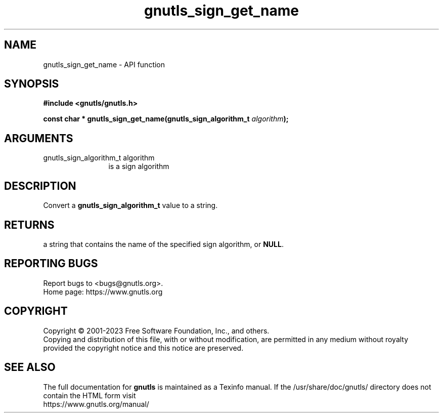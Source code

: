 .\" DO NOT MODIFY THIS FILE!  It was generated by gdoc.
.TH "gnutls_sign_get_name" 3 "3.8.1" "gnutls" "gnutls"
.SH NAME
gnutls_sign_get_name \- API function
.SH SYNOPSIS
.B #include <gnutls/gnutls.h>
.sp
.BI "const char * gnutls_sign_get_name(gnutls_sign_algorithm_t " algorithm ");"
.SH ARGUMENTS
.IP "gnutls_sign_algorithm_t algorithm" 12
is a sign algorithm
.SH "DESCRIPTION"
Convert a \fBgnutls_sign_algorithm_t\fP value to a string.
.SH "RETURNS"
a string that contains the name of the specified sign
algorithm, or \fBNULL\fP.
.SH "REPORTING BUGS"
Report bugs to <bugs@gnutls.org>.
.br
Home page: https://www.gnutls.org

.SH COPYRIGHT
Copyright \(co 2001-2023 Free Software Foundation, Inc., and others.
.br
Copying and distribution of this file, with or without modification,
are permitted in any medium without royalty provided the copyright
notice and this notice are preserved.
.SH "SEE ALSO"
The full documentation for
.B gnutls
is maintained as a Texinfo manual.
If the /usr/share/doc/gnutls/
directory does not contain the HTML form visit
.B
.IP https://www.gnutls.org/manual/
.PP
